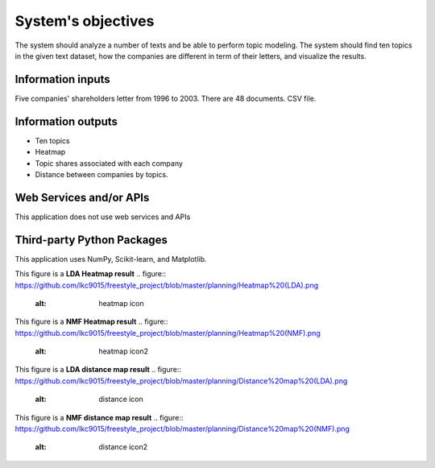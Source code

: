 System's objectives
========

The system should analyze a number of texts and be able to perform topic modeling. 
The system should find ten topics in the given text dataset, how the companies are different in term of their letters, and visualize the results.

Information inputs
~~~~~~~~~~~~~~~~~~~~~~
Five companies' shareholders letter from 1996 to 2003. There are 48 documents. 
CSV file. 

Information outputs
~~~~~~~~~~~~~~~~~~~~~~
-  Ten topics
-  Heatmap
-  Topic shares associated with each company
-  Distance between companies by topics.

Web Services and/or APIs
~~~~~~~~~~~~~~~~~~~~~~
This application does not use web services and APIs

Third-party Python Packages
~~~~~~~~~~~~~~~~~~~~~~
This application uses NumPy, Scikit-learn, and Matplotlib.

This figure is a **LDA Heatmap result**
.. figure:: https://github.com/lkc9015/freestyle_project/blob/master/planning/Heatmap%20(LDA).png
   :alt: heatmap icon
   

This figure is a **NMF Heatmap result**
.. figure:: https://github.com/lkc9015/freestyle_project/blob/master/planning/Heatmap%20(NMF).png
   :alt: heatmap icon2
   
   
This figure is a **LDA distance map result**
.. figure:: https://github.com/lkc9015/freestyle_project/blob/master/planning/Distance%20map%20(LDA).png
   :alt: distance icon
   

This figure is a **NMF distance map result**
.. figure:: https://github.com/lkc9015/freestyle_project/blob/master/planning/Distance%20map%20(NMF).png
   :alt: distance icon2




      

 
